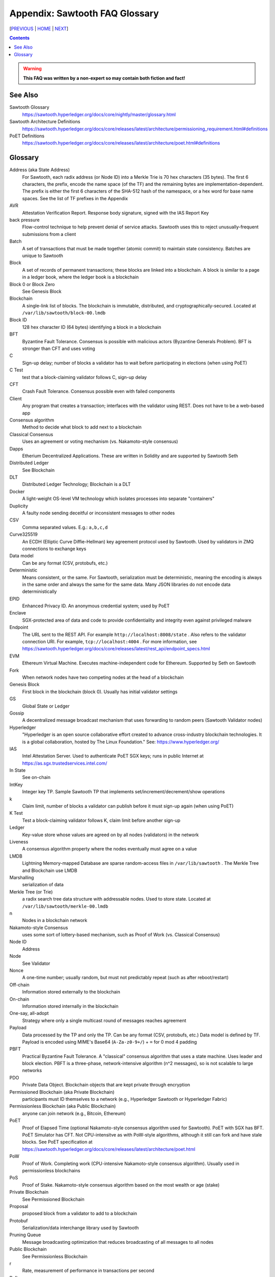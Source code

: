 Appendix: Sawtooth FAQ Glossary
==================
[PREVIOUS_ | HOME_ | NEXT_]

.. contents::

.. Warning::
   **This FAQ was written by a non-expert so may contain both fiction and fact!**

See Also
--------
Sawtooth Glossary
    https://sawtooth.hyperledger.org/docs/core/nightly/master/glossary.html
Sawtooth Architecture Definitions
    https://sawtooth.hyperledger.org/docs/core/releases/latest/architecture/permissioning_requirement.html#definitions
PoET Definitions
    https://sawtooth.hyperledger.org/docs/core/releases/latest/architecture/poet.html#definitions


Glossary
--------
Address (aka State Address)
    For Sawtooth, each radix address (or Node ID) into a Merkle Trie is 70 hex characters (35 bytes). The first 6 characters, the prefix, encode the name space (of the TF) and the remaining bytes are implementation-dependent. The prefix is either the first 6 characters of the SHA-512 hash of the namespace, or a hex word for base name spaces. See the list of TF prefixes in the Appendix
AVR
    Attestation Verification Report. Response body signature, signed with the IAS Report Key
back pressure
    Flow-control technique to help prevent denial of service attacks. Sawtooth uses this to reject unusually-frequent submissions from a client
Batch
    A set of transactions that must be made together (atomic commit) to maintain state consistency. Batches are unique to Sawtooth
Block
    A set of records of permanent transactions; these blocks are linked into a blockchain. A block is similar to a page in a ledger book, where the ledger book is a blockchain
Block 0 or Block Zero
    See Genesis Block
Blockchain
    A single-link list of blocks. The blockchain is immutable, distributed, and cryptographically-secured. Located at ``/var/lib/sawtooth/block-00.lmdb``
Block ID
    128 hex character ID (64 bytes) identifying a block in a blockchain
BFT
    Byzantine Fault Tolerance. Consensus is possible with malicious actors (Byzantine Generals Problem). BFT is stronger than CFT and uses voting
C
    Sign-up delay; number of blocks a validator has to wait before participating in elections (when using PoET)
C Test
    test that a block-claiming validator follows C, sign-up delay
CFT
    Crash Fault Tolerance. Consensus possible even with failed components
Client
    Any program that creates a transaction; interfaces with the validator using REST. Does not have to be a web-based app
Consensus algorithm
    Method to decide what block to add next to a blockchain
Classical Consensus
    Uses an agreement or voting mechanism (vs. Nakamoto-style consensus)
Dapps
    Etherium Decentralized Applications. These are written in Solidity and are supported by Sawtooth Seth
Distributed Ledger
    See Blockchain
DLT
    Distributed Ledger Technology; Blockchain is a DLT
Docker
    A light-weight OS-level VM technology which isolates processes into separate "containers"
Duplicity
	A faulty node sending deceitful or inconsistent messages to other nodes
CSV
    Comma separated values. E.g.: ``a,b,c,d``
Curve325519
    An ECDH (Elliptic Curve Diffie-Hellman) key agreement protocol used by Sawtooth. Used by validators in ZMQ connections to exchange keys
Data model
    Can be any format (CSV, protobufs, etc.)
Deterministic
    Means consistent, or the same. For Sawtooth, serialization must be deterministic, meaning the encoding is always in the same order and always the same for the same data. Many JSON libraries do not encode data deterministically
EPID
    Enhanced Privacy ID. An anonymous credential system; used by PoET
Enclave
    SGX-protected area of data and code to provide confidentiality and integrity even against privileged malware
Endpoint
    The URL sent to the REST API. For example ``http://localhost:8008/state`` .
    Also refers to the validator connection URI.
    For example, ``tcp://localhost:4004`` .
    For more information, see
    https://sawtooth.hyperledger.org/docs/core/releases/latest/rest_api/endpoint_specs.html
EVM
    Ethereum Virtual Machine. Executes machine-independent code for Ethereum. Supported by Seth on Sawtooth
Fork
    When network nodes have two competing nodes at the head of a blockchain
Genesis Block
    First block in the blockchain (block 0). Usually has initial validator settings
GS
    Global State or Ledger
Gossip
    A decentralized message broadcast mechanism that uses forwarding to random peers (Sawtooth Validator nodes)
Hyperledger
    "Hyperledger is an open source collaborative effort created to advance cross-industry blockchain technologies. It is a global collaboration, hosted by The Linux Foundation." See: https://www.hyperledger.org/
IAS
    Intel Attestation Server. Used to authenticate PoET SGX keys; runs in public Internet at https://as.sgx.trustedservices.intel.com/
In State
    See on-chain
IntKey
    Integer key TP. Sample Sawtooth TP that implements set/increment/decrement/show operations
k
    Claim limit, number of blocks a validator can publish before it must sign-up again (when using PoET)
K Test
    Test a block-claiming validator follows K, claim limit before another sign-up
Ledger
    Key-value store whose values are agreed on by all nodes (validators) in the network
Liveness
    A consensus algorithm property where the nodes eventually must agree on a value
LMDB
    Lightning Memory-mapped Database are sparse random-access files in ``/var/lib/sawtooth`` . The Merkle Tree and Blockchain use LMDB
Marshalling
    serialization of data
Merkle Tree (or Trie)
    a radix search tree data structure with addressable nodes. Used to store state. Located at ``/var/lib/sawtooth/merkle-00.lmdb``
n
    Nodes in a blockchain network
Nakamoto-style Consensus
    uses some sort of lottery-based mechanism, such as Proof of Work (vs. Classical Consensus)
Node ID
    Address
Node
    See Validator
Nonce
    A one-time number; usually random, but must not predictably repeat (such as after reboot/restart)
Off-chain
    Information stored externally to the blockchain
On-chain
    Information stored internally in the blockchain
One-say, all-adopt
	Strategy where only a single multicast round of messages reaches agreement
Payload
    Data processed by the TP and only the TP. Can be any format (CSV, protobufs, etc.) Data model is defined by TF. Payload is encoded using MIME's Base64 (``A-Za-z0-9+/``) + ``=`` for 0 mod 4 padding
PBFT
    Practical Byzantine Fault Tolerance. A "classical" consensus algorithm that uses a state machine. Uses leader and block election. PBFT is a three-phase, network-intensive algorithm (n^2 messages), so is not scalable to large networks
PDO
    Private Data Object. Blockchain objects that are kept private through encryption
Permissioned Blockchain (aka Private Blockchain)
    participants must ID themselves to a network (e.g., Hyperledger Sawtooth or Hyperledger Fabric)
Permissionless Blockchain (aka Public Blockchain)
    anyone can join network (e.g., Bitcoin, Ethereum)
PoET
    Proof of Elapsed Time (optional Nakamoto-style consensus algorithm used for Sawtooth). PoET with SGX has BFT. PoET Simulator has CFT. Not CPU-intensitve as with PoW-style algorithms, although it still can fork and have stale blocks. See PoET specification at https://sawtooth.hyperledger.org/docs/core/releases/latest/architecture/poet.html
PoW
    Proof of Work. Completing work (CPU-intensive Nakamoto-style consensus algorithm). Usually used in permissionless blockchains
PoS
    Proof of Stake. Nakamoto-style consensus algorithm based on the most wealth or age (stake)
Private Blockchain
    See Permissioned Blockchain
Proposal
    proposed block from a validator to add to a blockchain
Protobuf
    Serialization/data interchange library used by Sawtooth
Pruning Queue
    Message broadcasting optimization that reduces broadcasting of all messages to all nodes
Public Blockchain
    See Permissionless Blockchain
r
    Rate, measurement of performance in transactions per second
Raft
    Consensus algorithm that elects a leader for a term of arbitrary time. Leader replaced if it times-out. Raft is CFT, but not BFT
Replica
    Another term for node or validator
REST
    Representational State Transfer. Industry-standard web-based API. REST is available on a Sawtooth validator node through TCP port 8008. For more information, see the Sawtooth REST API Reference at https://sawtooth.hyperledger.org/docs/core/releases/latest/rest_api.html
ST
    Sawtooth
Sabre
    TF that implements on-chain smart contracts with the WebAssembly VM. For more information, see Sabre RFC at https://github.com/hyperledger/sawtooth-rfcs/blob/master/text/0007-wasm-smart-contracts.md
Sawtooth
    Hyperledger Sawtooth is a modular enterprise blockchain platform for building, deploying, and running distributed ledgers
Seed Nodes or Seed Peers
    Initial hard-coded set of peers a node knows about. The list expands with the Gossip algorithm
Solidity
    A contract-oriented programming language used to implement smart contracts. Compiles into Ethereum VM code and is supported by Seth
Stale block
    A block proposed to be at the head of a blockchain, but lost to a competing block that became the head as decided by the consensus algorithm
Static Nodes or Static Peers
    A hard-coded set of peers a node knows about, but may not change
TF
    Transaction Family. Consists of the Client, State, and TP.
    See https://www.hyperledger.org/blog/2017/06/22/whats-a-transaction-family
TP
    Transaction Processor. Processes transactions for a specific TF. Runs on Validator. Similar to a Ethereum "smart contract" or Bitcoin "chain code"
Transaction Receipt
    Off-chain store about information about transaction execution. Located at ``/var/lib/sawtooth/txn_receipts-00.lmdb``
TXN
    Transaction
Safety
    A consensus algorithm property where the "honest" (non-Byzantine) nodes agree on the same value
Sawtooth
    Permissioned blockchain platform for running distributed ledgers
Seth
    Ethereum-compatible Sawtooth Transaction Processor. Suppors running Ethereum Virtual Machine
secp256k1
    An ECDSA (Elliptic Curve DSA) cryptographic algorithm used by Sawtooth with a 32-byte key. Used for Validator and TP. Bitcoin also uses this algorithm
Serialization
    A scheme to encode data as a byte stream. For Sawtooth the serialization must be deterministic, meaning the encoding is always in the same order and always the same for the same data. Protobufs are often used in Sawtooth Serialization, but that is not a requirement. A simpler alternative, for example, is CSV
SGX
    Intel Software Guard Extensions. Specialized hardware that provides enclaves with protected code and data. Used to implement PoET SGX
State
    The current information for each Transaction Family. The global state is stored in a Merkle Tree. View local validator through http://localhost:8008/state
State Address
    See Address
Sybil Attacks
    Using forged identities in a blockchain network to subvert the reputation system. Was named after the book and movie
Transactor
    The Sawtooth client that creates a transaction, or the part that that communicates with the validator
Validator
    Validates transactions and sends to the appropriate TP; proposes new blocks for block chain
Validator
    Validates transactions and sends to the appropriate TP; proposes new blocks for block chain usually in a network of validator nodes
VM
    Virtual Machine
Wasm
    See WebAssembly
WebAssembly
    A stack-based VM newly-implemented in major web browsers. It is well-suited for the purposes of smart contract execution due to its sandboxed design, growing popularity, and tool support. Sabre implements WebAssembly
XO
    Example Sawtooth TP that implements the Tic-tac-toe game
Z Test
    Test a block-claiming validator is not winning too frequently. It is a defense-in-depth mechanism
ZMQ (aka 0MQ, ZeroMQ)
    Zero Message Queue. A message transport API available on Linux; used by Sawtooth Validator nodes
ZKP
    Zero Knowledge Proof. One party proving they know a value x without conveying x

[PREVIOUS_ | HOME_ | NEXT_]

.. _PREVIOUS: docker.rst
.. _HOME: README.rst
.. _NEXT: prefixes.rst

© Copyright 2018, Intel Corporation.
